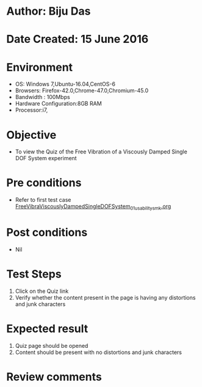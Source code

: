 * Author: Biju Das
* Date Created: 15 June 2016
* Environment
  - OS: Windows 7,Ubuntu-16.04,CentOS-6
  - Browsers: Firefox-42.0,Chrome-47.0,Chromium-45.0
  - Bandwidth : 100Mbps
  - Hardware Configuration:8GB RAM  
  - Processor:i7,
  
* Objective
  - To view the Quiz of the Free Vibration of a Viscously Damped Single DOF System experiment
  
* Pre conditions
  - Refer to first test case [[https://github.com/Virtual-Labs/virtual-lab-for-mechanical-vibrations-iitg/blob/master/test-cases/integration_test-cases/FreeVibraViscouslyDampedSingleDOFSystem/FreeVibraViscouslyDampedSingleDOFSystem_01_usability_smk.org][FreeVibraViscouslyDampedSingleDOFSystem_01_usability_smk.org]]

* Post conditions
   - Nil

* Test Steps
  1. Click on the Quiz link 
  2. Verify whether the content present in the page is having any distortions and junk characters

* Expected result
  1. Quiz page should be opened
  2. Content should be present with no distortions and junk characters

* Review comments
